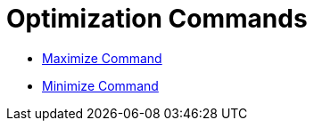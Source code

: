 = Optimization Commands

* xref:/commands/Maximize_Command.adoc[Maximize Command]
* xref:/commands/Minimize_Command.adoc[Minimize Command]

